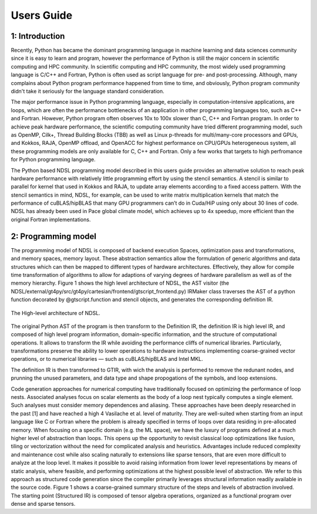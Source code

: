 Users Guide
=============

1: Introduction
----------------
Recently, Python has became the dominant programming language in machine learning and data sciences community since it is easy to learn and program, however the performance of Python is still the major concern in scientific computing and HPC community. In scientific computing and HPC community, the most widely used programming language is C/C++ and Fortran, Python is often used as script language for pre- and post-processing. Although, many complains about Python program performance happened from time to time, and obviously, Python program community didn't take it seriously for the language standard consideration. 

The major performance issue in Python programming language, especially in computation-intensive applications, are loops, which are often the performance bottlenecks of an application in other programming languages too, such as C++ and Fortran. However, Python program often observes 10x to 100x slower than C, C++ and Fortran program. In order to achieve peak hardware performance, the scientific computing community have tried different programming model, such as OpenMP, Cilk+, Thread Building Blocks (TBB) as well as Linux p-threads for multi/many-core processors and GPUs, and Kokkos, RAJA, OpenMP offload, and OpenACC for highest performance on CPU/GPUs heterogeneous system, all these programming models are only available for C, C++ and Fortran. Only a few works that targets to high perfromance for Python programming language.

The Python based NDSL programming model described in this users guide provides an alternative solution to reach peak hardware performance with relatively little programming effort by using the stencil semantics. A stencil is similar to parallel for kernel that used in Kokkos and RAJA, to update array elements according to a fixed access pattern. With the stencil semantics in mind, NDSL, for example, can be used to write matrix multiplication kernels that match the performance of cuBLAS/hipBLAS that many GPU programmers can’t do in Cuda/HiP using only about 30 lines of code. NDSL has already been used in Pace global climate model, which achieves up to 4x speedup, more efficient than the original Fortran implementations. 

2: Programming model
----------------------------------------------------
The programming model of NDSL is composed of backend execution Spaces, optimization pass and transformations, and memory spaces, memory layout. These abstraction semantics allow the formulation of generic algorithms and data structures which can then be mapped to different types of hardware architectures. Effectively, they allow for compile time transformation of algorithms to allow for adaptions of varying degrees of hardware parallelism as well as of the memory hierarchy. Figure 1 shows the high level architecture of NDSL, the AST visitor (the NDSL/external/gt4py/src/gt4py/cartesian/frontend/gtscript_frontend.py) IRMaker class traverses the AST of a python function decorated by @gtscript.function and stencil objects, and generates the corresponding definition IR.

.. 1:

.. figure:: static/ndsl_flow.png
   :width: 860
   :align: center

   The High-level architecture of NDSL.


The original Python AST of the program is then transform to the Definition IR, the definition IR is high level IR, and composed of high level program information, domain-specific information, and the structure of computational operations. It allows to transform the IR while avoiding the performance
cliffs of numerical libraries. Particularly, transformations preserve the ability to lower operations to hardware instructions implementing coarse-grained vector operations, or to numerical libraries — such as cuBLAS/hipBLAS and Intel MKL. 


The definition IR is then transformed to GTIR, with wich the analysis is performed to remove the redunant nodes, and prunning the unused parameters, and data type and shape propogations of the symbols, and loop extensions. 

Code generation approaches for numerical computing have traditionally focused on optimizing the performance of loop nests. Associated analyses focus on scalar elements as the body of a loop nest typically computes a single element. Such analyses must consider memory dependences and
aliasing. These approaches have been deeply researched in the past [1] and have reached a high 4 Vasilache et al. level of maturity. They are well-suited when starting from an input language like C or Fortran where the problem is already specified in terms of loops over data residing in pre-allocated memory.
When focusing on a specific domain (e.g. the ML space), we have the luxury of programs defined at a much higher level of abstraction than loops. This opens up the opportunity to revisit classical loop optimizations like fusion, tiling or vectorization without the need for complicated analysis
and heuristics. Advantages include reduced complexity and maintenance cost while also scaling naturally to extensions like sparse tensors, that are even more difficult to analyze at the loop level. It makes it possible to avoid raising information from lower level representations by means
of static analysis, where feasible, and performing optimizations at the highest possible level of abstraction. We refer to this approach as structured code generation since the compiler primarily leverages structural information readily available in the source code. Figure 1 shows a coarse-grained
summary structure of the steps and levels of abstraction involved. The starting point (Structured IR) is composed of tensor algebra operations, organized as a functional program over dense and sparse tensors.

